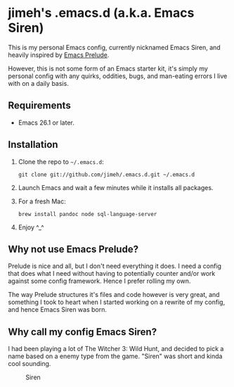 #+OPTIONS: toc:nil

* jimeh's .emacs.d (a.k.a. Emacs Siren)

  This is my personal Emacs config, currently nicknamed Emacs Siren, and heavily
  inspired by [[https://github.com/bbatsov/prelude][Emacs Prelude]].

  However, this is not some form of an Emacs starter kit, it's simply my
  personal config with any quirks, oddities, bugs, and man-eating errors I live
  with on a daily basis.

** Requirements

   - Emacs 26.1 or later.

** Installation

   1. Clone the repo to =~/.emacs.d=:
      #+BEGIN_SRC
        git clone git://github.com/jimeh/.emacs.d.git ~/.emacs.d
      #+END_SRC
   2. Launch Emacs and wait a few minutes while it installs all packages.
   3. For a fresh Mac:
      #+begin_src
      brew install pandoc node sql-language-server
      #+end_src

   4. Enjoy ^_^

** Why not use Emacs Prelude?

   Prelude is nice and all, but I don't need everything it does. I need a config
   that does what I need without having to potentially counter and/or work
   against some config framework. Hence I prefer rolling my own.

   The way Prelude structures it's files and code however is very great, and
   something I took to heart when I started working on a rewrite of my config,
   and hence Emacs Siren was born.

** Why call my config Emacs Siren?

   I had been playing a lot of The Witcher 3: Wild Hunt, and decided to pick a
   name based on a enemy type from the game. "Siren" was short and kinda cool
   sounding.

   #+CAPTION: Siren
   [[http://i.imgur.com/7PtsVDG.jpg]]
